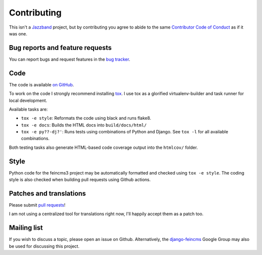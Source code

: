 .. _contributing:

Contributing
============

This isn't a `Jazzband <https://jazzband.co>`__ project, but by
contributing you agree to abide to the same `Contributor Code of Conduct
<https://jazzband.co/about/conduct>`__ as if it was one.


Bug reports and feature requests
~~~~~~~~~~~~~~~~~~~~~~~~~~~~~~~~

You can report bugs and request features in the `bug tracker
<https://github.com/matthiask/feincms3/issues>`__.


Code
~~~~

The code is available `on GitHub
<https://github.com/matthiask/feincms3>`__.

To work on the code I strongly recommend installing `tox
<https://tox.readthedocs.io>`__. I use tox as a glorified
virtualenv-builder and task runner for local development.

Available tasks are:

* ``tox -e style``: Reformats the code using black and runs flake8.
* ``tox -e docs``: Builds the HTML docs into ``build/docs/html/``
* ``tox -e py??-dj?'``: Runs tests using combinations of Python and
  Django. See ``tox -l`` for all available combinations.

Both testing tasks also generate HTML-based code coverage output into
the ``htmlcov/`` folder.


Style
~~~~~

Python code for the feincms3 project may be automatically formatted and
checked using ``tox -e style``. The coding style is also checked when
building pull requests using Github actions.


Patches and translations
~~~~~~~~~~~~~~~~~~~~~~~~

Please submit `pull requests
<https://github.com/matthiask/feincms3/pulls>`__!

I am not using a centralized tool for translations right now, I'll
happily accept them as a patch too.


Mailing list
~~~~~~~~~~~~

If you wish to discuss a topic, please open an issue on Github.
Alternatively, the `django-feincms
<https://groups.google.com/forum/#!forum/django-feincms>`__ Google Group
may also be used for discussing this project.
